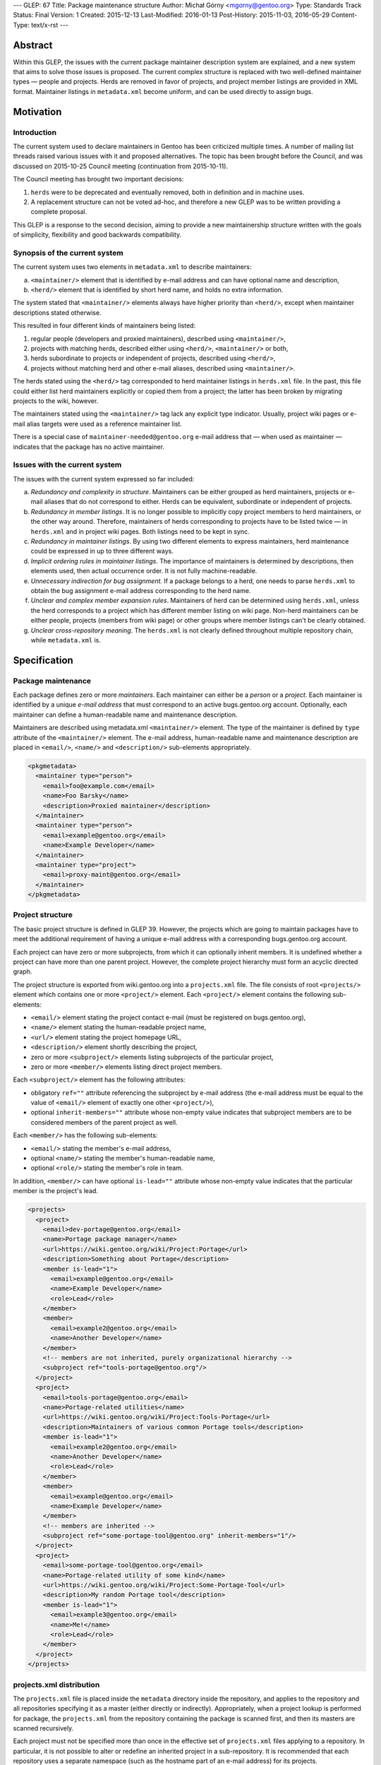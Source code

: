---
GLEP: 67
Title: Package maintenance structure
Author: Michał Górny <mgorny@gentoo.org>
Type: Standards Track
Status: Final
Version: 1
Created: 2015-12-13
Last-Modified: 2016-01-13
Post-History: 2015-11-03, 2016-05-29
Content-Type: text/x-rst
---

Abstract
========

Within this GLEP, the issues with the current package maintainer description
system are explained, and a new system that aims to solve those issues is
proposed. The current complex structure is replaced with two well-defined
maintainer types — people and projects. Herds are removed in favor
of projects, and project member listings are provided in XML format.
Maintainer listings in ``metadata.xml`` become uniform, and can be used
directly to assign bugs.


Motivation
==========

Introduction
------------

The current system used to declare maintainers in Gentoo has been criticized
multiple times. A number of mailing list threads raised various issues with it
and proposed alternatives. The topic has been brought before the Council,
and was discussed on 2015-10-25 Council meeting (continuation from
2015-10-11).

The Council meeting has brought two important decisions:

1. ``herds`` were to be deprecated and eventually removed, both in definition
   and in machine uses.

2. A replacement structure can not be voted ad-hoc, and therefore a new GLEP
   was to be written providing a complete proposal.

This GLEP is a response to the second decision, aiming to provide a new
maintainership structure written with the goals of simplicity, flexibility
and good backwards compatibility.

Synopsis of the current system
------------------------------

The current system uses two elements in ``metadata.xml`` to describe
maintainers:

a. ``<maintainer/>`` element that is identified by e-mail address and can have
   optional name and description,

b. ``<herd/>`` element that is identified by short herd name, and holds
   no extra information.

The system stated that ``<maintainer/>`` elements always have higher priority
than ``<herd/>``, except when maintainer descriptions stated otherwise.

This resulted in four different kinds of maintainers being listed:

1. regular people (developers and proxied maintainers), described
   using ``<maintainer/>``,

2. projects with matching herds, described either using ``<herd/>``,
   ``<maintainer/>`` or both,

3. herds subordinate to projects or independent of projects, described
   using ``<herd/>``,

4. projects without matching herd and other e-mail aliases, described
   using ``<maintainer/>``.

The herds stated using the ``<herd/>`` tag corresponded to herd maintainer
listings in ``herds.xml`` file. In the past, this file could either list herd
maintainers explicitly or copied them from a project; the latter has been
broken by migrating projects to the wiki, however.

The maintainers stated using the ``<maintainer/>`` tag lack any explicit type
indicator. Usually, project wiki pages or e-mail alias targets were used
as a reference maintainer list.

There is a special case of ``maintainer-needed@gentoo.org`` e-mail address
that — when used as maintainer — indicates that the package has no active
maintainer.

Issues with the current system
------------------------------

The issues with the current system expressed so far included:

a. *Redundancy and complexity in structure*. Maintainers can be either grouped
   as herd maintainers, projects or e-mail aliases that do not correspond to
   either. Herds can be equivalent, subordinate or independent of projects.

b. *Redundancy in member listings*. It is no longer possible to implicitly
   copy project members to herd maintainers, or the other way around.
   Therefore, maintainers of herds corresponding to projects have to be listed
   twice — in ``herds.xml`` and in project wiki pages. Both listings need to
   be kept in sync.

c. *Redundancy in maintainer listings*. By using two different elements to
   express maintainers, herd maintenance could be expressed in up to three
   different ways.

d. *Implicit ordering rules in maintainer listings*. The importance of
   maintainers is determined by descriptions, then elements used, then actual
   occurrence order. It is not fully machine-readable.

e. *Unnecessary indirection for bug assignment.* If a package belongs to
   a herd, one needs to parse ``herds.xml`` to obtain the bug assignment
   e-mail address corresponding to the herd name.

f. *Unclear and complex member expansion rules*. Maintainers of herd can be
   determined using ``herds.xml``, unless the herd corresponds to a project
   which has different member listing on wiki page. Non-herd maintainers can
   be either people, projects (members from wiki page) or other groups where
   member listings can't be clearly obtained.

g. *Unclear cross-repository meaning*. The ``herds.xml`` is not clearly
   defined throughout multiple repository chain, while ``metadata.xml`` is.


Specification
=============

Package maintenance
-------------------

Each package defines zero or more *maintainers*. Each maintainer can either be
a *person* or a *project*. Each maintainer is identified by a unique *e-mail
address* that must correspond to an active bugs.gentoo.org account.
Optionally, each maintainer can define a human-readable name and maintenance
description.

Maintainers are described using metadata.xml ``<maintainer/>`` element.
The type of the maintainer is defined by ``type`` attribute
of the ``<maintainer/>`` element. The e-mail address, human-readable name
and maintenance description are placed in ``<email/>``, ``<name/>``
and ``<description/>`` sub-elements appropriately.

.. code:: xml

    <pkgmetadata>
      <maintainer type="person">
        <email>foo@example.com</email>
        <name>Foo Barsky</name>
        <description>Proxied maintainer</description>
      </maintainer>
      <maintainer type="person">
        <email>example@gentoo.org</email>
        <name>Example Developer</name>
      </maintainer>
      <maintainer type="project">
        <email>proxy-maint@gentoo.org</email>
      </maintainer>
    </pkgmetadata>

Project structure
-----------------

The basic project structure is defined in GLEP 39. However, the projects which
are going to maintain packages have to meet the additional requirement
of having a unique e-mail address with a corresponding bugs.gentoo.org
account.

Each project can have zero or more subprojects, from which it can optionally
inherit members. It is undefined whether a project can have more than one
parent project. However, the complete project hierarchy must form an acyclic
directed graph.

The project structure is exported from wiki.gentoo.org into a ``projects.xml``
file. The file consists of root ``<projects/>`` element which contains one
or more ``<project/>`` element. Each ``<project/>`` element contains
the following sub-elements:

- ``<email/>`` element stating the project contact e-mail (must be registered
  on bugs.gentoo.org),
- ``<name/>`` element stating the human-readable project name,
- ``<url/>`` element stating the project homepage URL,
- ``<description/>`` element shortly describing the project,
- zero or more ``<subproject/>`` elements listing subprojects of the particular project,
- zero or more ``<member/>`` elements listing direct project members.

Each ``<subproject/>`` element has the following attributes:

- obligatory ``ref=""`` attribute referencing the subproject by e-mail address
  (the e-mail address must be equal to the value of ``<email/>`` element
  of exactly one other ``<project/>``),
- optional ``inherit-members=""`` attribute whose non-empty value indicates
  that subproject members are to be considered members of the parent project
  as well.

Each ``<member/>`` has the following sub-elements:

- ``<email/>`` stating the member's e-mail address,
- optional ``<name/>`` stating the member's human-readable name,
- optional ``<role/>`` stating the member's role in team.

In addition, ``<member/>`` can have optional ``is-lead=""`` attribute whose
non-empty value indicates that the particular member is the project's lead.

.. code:: xml

    <projects>
      <project>
        <email>dev-portage@gentoo.org</email>
        <name>Portage package manager</name>
        <url>https://wiki.gentoo.org/wiki/Project:Portage</url>
        <description>Something about Portage</description>
        <member is-lead="1">
          <email>example@gentoo.org</email>
          <name>Example Developer</name>
          <role>Lead</role>
        </member>
        <member>
          <email>example2@gentoo.org</email>
          <name>Another Developer</name>
        </member>
        <!-- members are not inherited, purely organizational hierarchy -->
        <subproject ref="tools-portage@gentoo.org"/>
      </project>
      <project>
        <email>tools-portage@gentoo.org</email>
        <name>Portage-related utilities</name>
        <url>https://wiki.gentoo.org/wiki/Project:Tools-Portage</url>
        <description>Maintainers of various common Portage tools</description>
        <member is-lead="1">
          <email>example2@gentoo.org</email>
          <name>Another Developer</name>
          <role>Lead</role>
        </member>
        <member>
          <email>example@gentoo.org</email>
          <name>Example Developer</name>
        </member>
        <!-- members are inherited -->
        <subproject ref="some-portage-tool@gentoo.org" inherit-members="1"/>
      </project>
      <project>
        <email>some-portage-tool@gentoo.org</email>
        <name>Portage-related utility of some kind</name>
        <url>https://wiki.gentoo.org/wiki/Project:Some-Portage-Tool</url>
        <description>My random Portage tool</description>
        <member is-lead="1">
          <email>example3@gentoo.org</email>
          <name>Me!</name>
          <role>Lead</role>
        </member>
      </project>
    </projects>

projects.xml distribution
-------------------------

The ``projects.xml`` file is placed inside the ``metadata`` directory inside
the repository, and applies to the repository and all repositories specifying
it as a master (either directly or indirectly). Appropriately, when a project
lookup is performed for package, the ``projects.xml`` from the repository
containing the package is scanned first, and then its masters are scanned
recursively.

Each project must not be specified more than once in the effective set
of ``projects.xml`` files applying to a repository. In particular, it is not
possible to alter or redefine an inherited project in a sub-repository.
It is recommended that each repository uses a separate namespace (such
as the hostname part of an e-mail address) for its projects.

Bug assignment
--------------

The package metadata description is fully self-sufficient for bug assignment.
The order in which ``<maintainer/>`` elements occur (after applying
restrictions) indicates the chain of responsibility. A bug is assigned
to the first maintainer, while all the remaining maintainers are CC-ed.

For packages which have no maintainers, repository-specific bug assignment
rules apply. In particular, ::gentoo packages with no maintainer are assigned
to ``maintainer-needed@gentoo.org``.

Maintainer expansion
--------------------

In order to determine the effective list of maintainers, all project-type
maintainers are expanded using ``projects.xml``. Each project is matched by
e-mail address, and replaced by one or more maintainer objects. Project
members form person-type maintainers, with project lead (if any) having
authority over remaining project members. Subproject form project-type
maintainers which are expanded recursively.


Rationale
=========

<herd/> vs <project/> vs <maintainer/>
--------------------------------------

The use of ``<herd/>`` element to indicate herd maintenance has been
deprecated by the Council on 2015-10-25, as an extension of deprecating
the concept of herds. As an alternative, introducing a ``<project/>`` element
or modifying ``<maintainer/>`` element has been proposed.

The new ``<project/>`` element has been rejected as it meant reintroducing
the same structure with a different name yet the same problems. The use
of ``<maintainer/>`` element to indicate all maintainers has the following
advantages:

1. **Clean database structure.** Since both person- and project-type
   maintainers are in fact *maintainers*, they should be derived from a single
   element rather than two disjoint elements.

2. **Clean ordering for bug assignment.** Before, the two elements were
   assigned weights which considered ``<maintainer/>`` more important than
   ``<herd/>`` against their usual ordering. Even if new element was
   introduced without such implicit weight, developers would mistakenly recall
   the old rules and keep applying them.

3. **More consistent record format**. In the past, some herds/projects were
   described using the ``<herd/>`` element, some were using
   the ``<maintainer/>`` element and some even both. Using a single element
   avoids this inconsistency.

4. **Backwards compatibility.** Re-using an existing, well-supported element
   means keeping backwards compatibility with existing tools. While their
   functionality will be limited until they are updated for the new project
   structure, they at least won't become completely broken.

E-mail address as project identifier
------------------------------------

There was a discussion whether projects should be identified by short
identifiers (alike herds) or their e-mail addresses. The e-mail addresses were
selected because of the following advantages:

a. **Re-use of existing identifiers.** Since herds were deprecated and old
   project pages removed, there are no longer any official short project
   identifiers. The identifiers used on Wiki have forced case and certainly
   aren't short. Introducing additional identifier just for mapping metadata
   seems unnecessary.

b. **Stand-alone meaningfulness of metadata.** Using e-mail address provides
   a meaningful information (useful e.g. for contact or bug assignment)
   directly in metadata. Using another kind of identifier implies
   the necessity of some transformation or mapping.

c. **Cross-project correctness.** E-mail addresses are globally unique. This
   means that non-Gentoo projects can have their own repositories, and declare
   their own projects without risk of short name collision.

d. **Backwards compatibility.** While current tools won't recognize
   the project-type maintainers as de-facto projects, they will still be able
   to correctly recognize their e-mail addresses.

Case of maintainer-needed packages
----------------------------------

In the previous system, ``maintainer-needed@gentoo.org`` e-mail address was
used to mark packages lacking active maintainer. This solution no longer fits
the new system since ``maintainer-needed`` is neither a person, nor a project.

While purely technically, a new ``maintainer-needed`` project could be
created, it wouldn't really fit the conventional project structure.
Furthermore, it would still carry the special rules indicating that ownership
by this project actually indicates no maintainer at all.

Instead, the case of no active maintainer is expressed by not listing any
maintainers which is cleaner semantically. The bug assignment to
``maintainer-needed@gentoo.org`` is carried through appropriate bug assignment
rules.

Project structure
-----------------

The project structure is defined by GLEP 39 and therefore is outside the scope
of this specification. The ``projects.xml`` mapping attempts to provide
an off-line copy of the project information stored on Gentoo Wiki, in a format
similar to the one used for ``herds.xml``.

The basic goal for the format was to provide means for obtaining list of
effective project members.

The subproject structure aims at defining collective projects where
the members of a particular project include all members of subprojects. This
used to be defined as ``<membersof/>`` in ``herds.xml``
and ``<subproject inheritmembers=""/>`` attribute in old project XML files.

Specifying type="" vs reference to projects.xml
-----------------------------------------------

It was pointed out that specifying ``type=""`` of a maintainer is redundant
since the maintainer type can be determined by matching the maintainer's
e-mail address against ``projects.xml``.

This information was added explicitly to improve readability and avoid
unnecessary project database lookups for non-project maintainers. Furthermore,
mis-sync between the project database and metadata maintainer types is
unlikely since people and projects are not inter-changeable, and we can't
expect the person's e-mail address to be reused for a new project, or the
other way around.

Specifying maintainer names vs reference to another XML
-------------------------------------------------------

It was pointed out that specifying full names in ``metadata.xml`` is redundant
since each maintainer has a single name that is commonly shared across all
``<maintainer/>`` occurrences. Instead, an additional database (dictionary)
could be used to map maintainer e-mail addresses to real names — or real names
could be dropped entirely.

The support for optional maintainer names was preserved from the old system.
Specifying names is kept fully optional, and considered a convenience/matter
of respect rather than technically important information. Furthermore, names
change rarely unlike e-mail addresses. In case of proxied maintainers, it is
not uncommon to reference real name when looking for the new maintainer's
e-mail address.

While an external database of maintainer names would allow consistently
assigning real names to maintainers, it seems like an overkill. Furthermore,
it is quite likely that this database would be forced to reside outside the
repository which would cause more synchronization issues
and the proxy-maintainer workflow harder. In particular, currently proxied
maintainers can add themselves to ``metadata.xml`` in a single commit to
the repository. If external database was used, the database would have to be
updated in addition to the repository commit.


Backwards Compatibility
=======================

New metadata.xml format
-----------------------

The GLEP preserves almost full backwards compatibility to the current
``metadata.xml`` format, with the following changes:

1. ``<herd/>`` element is removed. Since it was fully optional, no tools
   are broken.

2. ``<maintainer/>`` is used to describe both projects and people. This was
   already the case sometimes, with the limitation of the tools being unable
   to expand project members. This limitation is extended to all projects
   in the existing tools, and can be removed through updating tools to support
   ``projects.xml``.

3. ``<maintainer/>`` is given new ``type=""`` attribute. No known tools refuse
   ``metadata.xml`` specifications that have extraneous attributes as long
   as updated DTD is provided.

projects.xml and herds.xml
--------------------------

The ``projects.xml`` file provides a replacement for ``herds.xml``, fitting
the new structure. Since a new file is used, the change is fully compatible to
existing software. The ``herds.xml`` file must be preserved for a transition
period until all ``<herd/>`` occurrences are removed.

Removing ``herds.xml`` should cause only very limited breakage. The Gentoo
systems using e.g. CVS checkouts were already missing the file, and therefore
the tools needed to handle that case gracefully. For improved compatibility,
a ``herds.xml`` file listing no herds can be distributed for additional
transition period.

The new ``projects.xml`` file format provides partial compatibility with
``herds.xml`` file format, aiming for reduced workload while migrating
to the new system.

Conversion from current system
------------------------------

The migration to the new system will require two preparatory steps:

1. all existing projects must be ensured to have unique e-mail addresses.
   Projects sharing the same e-mail address either need to be merged,
   or be given unique e-mail addresses.

2. All herds need to be converted into projects, subprojects or disbanded
   (replaced by person-type maintainers).

Afterwards, ``projects.xml`` can be generated correctly from the Wiki and can
replace ``herds.xml``.

In order to make the current ``metadata.xml`` files compliant to the new
format, a two-step conversion needs to be performed:

a. all ``<herd/>`` elements need to be replaced with appropriate
   ``<maintainer/>`` elements, and the element order need to be adjusted
   correctly. In particular, new ``<maintainer/>`` elements must be placed
   after existing ``<maintainer/>`` elements, except when maintainer
   descriptions request otherwise. During a transition period, ``<herd/>``
   elements may still be supported.

b. All ``<maintainer/>`` elements need to be given appropriate ``type=""``.
   This could be done via matching ``<maintainer/>`` e-mail addresses to
   project addresses, and assuming ``project`` whenever there is a match,
   ``person`` otherwise.


Reference implementation
========================

DTD files
---------

The reference document type definition files for XML documents specified
in this GLEP are stored in ``data/dtd.git`` repository [#DTD]_. The DTD
for ``projects.xml`` is stored as ``projects.dtd`` in master branch
of the repository [#PROJECTS-DTD]_. The updated DTD for ``metadata.xml``
is stored as ``metadata.dtd`` in the glep67 branch of the repository
[#METADATA-DTD]_.

projects.xml generation
-----------------------

The code used to generate projects.xml is stored in semantic-data-toolkit
repository [#SEMANTIC-DATA-TOOLKIT]_. The generated file is available
from api.gentoo.org [#PROJECTS-XML]_.

metadata.xml migration
----------------------

The tools used to migrate existing metadata.xml files to the new format
are provided by the herdfix project [#HERDFIX]_. The current migration results
can be seen on Gentoo GitHub PR #559 [#MIGRATION]_.

The migration is done in four steps, using separate script for each step:

1. preliminary cleanup (needed because lxml does not preserve original use
   of single vs double quotes),

2. replacement of all ``<herd/>`` elements,

3. removal of remaining ``maintainer-needed@g.o`` entries (now to be implicit
   empty maintainer list),

4. setting of ``type=`` on all ``<maintainer/>`` items.

Each ``<herd/>`` will be replaced, based on herd maintainers' decision or lack
of it, with:

a. a project maintainer,

b. individual inline list of current herd maintainers,

c. no maintainers (effectively leaving the package to the other maintainers
   or dropping it to maintainer-needed).

Portage
-------

Due to high backwards compatibility, no changes in Portage are required to use
the new system. However, the glep67 branch of mgorny's fork of Portage
[#PORTAGE]_ contains improvements for GLEP 67 support. In particular,
the branch adds explicit ``maint_type`` attribute to ``_Maintainer`` objects,
and removes ``herds.xml`` repoman checks (which would be inactive with removed
``herds.xml`` anyway).

The ``metadata.xml`` conformance with the new system would be checked
implicitly once ``metadata.dtd`` is updated. Additional type-to-projects.xml
checks can be added in the future.


References
==========

.. [#DTD] https://gitweb.gentoo.org/data/dtd.git

.. [#PROJECTS-DTD] https://gitweb.gentoo.org/data/dtd.git/tree/projects.dtd

.. [#METADATA-DTD] https://gitweb.gentoo.org/data/dtd.git/tree/metadata.dtd?h=glep67

.. [#SEMANTIC-DATA-TOOLKIT] https://gitweb.gentoo.org/sites/wiki/semantic-data-toolkit.git

.. [#PROJECTS-XML] https://api.gentoo.org/metastructure/projects.xml

.. [#HERDFIX] https://bitbucket.org/mgorny/herdfix

.. [#MIGRATION] https://github.com/gentoo/gentoo/pull/559

.. [#PORTAGE] https://github.com/mgorny/portage/tree/glep67


Copyright
=========

This work is licensed under the Creative Commons Attribution-ShareAlike 3.0
Unported License.  To view a copy of this license, visit
https://creativecommons.org/licenses/by-sa/3.0/.
